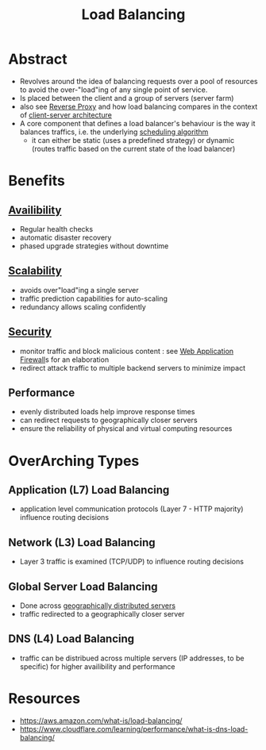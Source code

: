 :PROPERTIES:
:ID:       0d7c2dea-a250-4380-b826-ad4d2547d8d6
:END:
#+title: Load Balancing
#+filetags: :network:web:

* Abstract
 - Revolves around the idea of balancing requests over a pool of resources to avoid the over-"load"ing of any single point of service.
 - Is placed between the client and a group of servers (server farm)
 - also see [[id:7bff6f16-de9c-4c0d-a9a1-b27e3da6725f][Reverse Proxy]] and how load balancing compares in the context of [[id:e944d11b-ba53-4dc1-aee9-3793f59be8ac][client-server architecture]]
 - A core component that defines a load balancer's behaviour is the way it balances traffics, i.e. the underlying [[id:7f960631-c727-41b8-80c2-3ccaa4ae4ba2][scheduling algorithm]]
   - it can either be static (uses a predefined strategy) or dynamic (routes traffic based on the current state of the load balancer)
* Benefits
** [[id:20240519T152842.050227][Availibility]]
 - Regular health checks
 - automatic disaster recovery
 - phased upgrade strategies without downtime
** [[id:56dbce77-b258-4fde-a6c7-f865e476c879][Scalability]]
 - avoids over"load"ing a single server
 - traffic prediction capabilities for auto-scaling
 - redundancy allows scaling confidently
** [[id:6e9b50dc-c5c0-454d-ad99-e6b6968b221a][Security]]
 - monitor traffic and block malicious content : see [[id:49fee858-eb36-4230-8eb0-881df964aec8][Web Application Firewall]]s for an elaboration
 - redirect attack traffic to multiple backend servers to minimize impact
** Performance
 - evenly distributed loads help improve response times
 - can redirect requests to geographically closer servers
 - ensure the reliability of physical and virtual computing resources 
* OverArching Types
** Application (L7) Load Balancing
 - application level communication protocols (Layer 7 - HTTP majority) influence routing decisions
** Network (L3) Load Balancing
 - Layer 3 traffic is examined (TCP/UDP) to influence routing decisions
** Global Server Load Balancing
 - Done across [[id:e5d0b6eb-ea62-4339-a190-97f4cb4b5678][geographically distributed servers]]
 - traffic redirected to a geographically closer server
** DNS (L4) Load Balancing
 - traffic can be distribued across multiple servers (IP addresses, to be specific) for higher availibility and performance
* Resources
 - https://aws.amazon.com/what-is/load-balancing/
 - https://www.cloudflare.com/learning/performance/what-is-dns-load-balancing/
